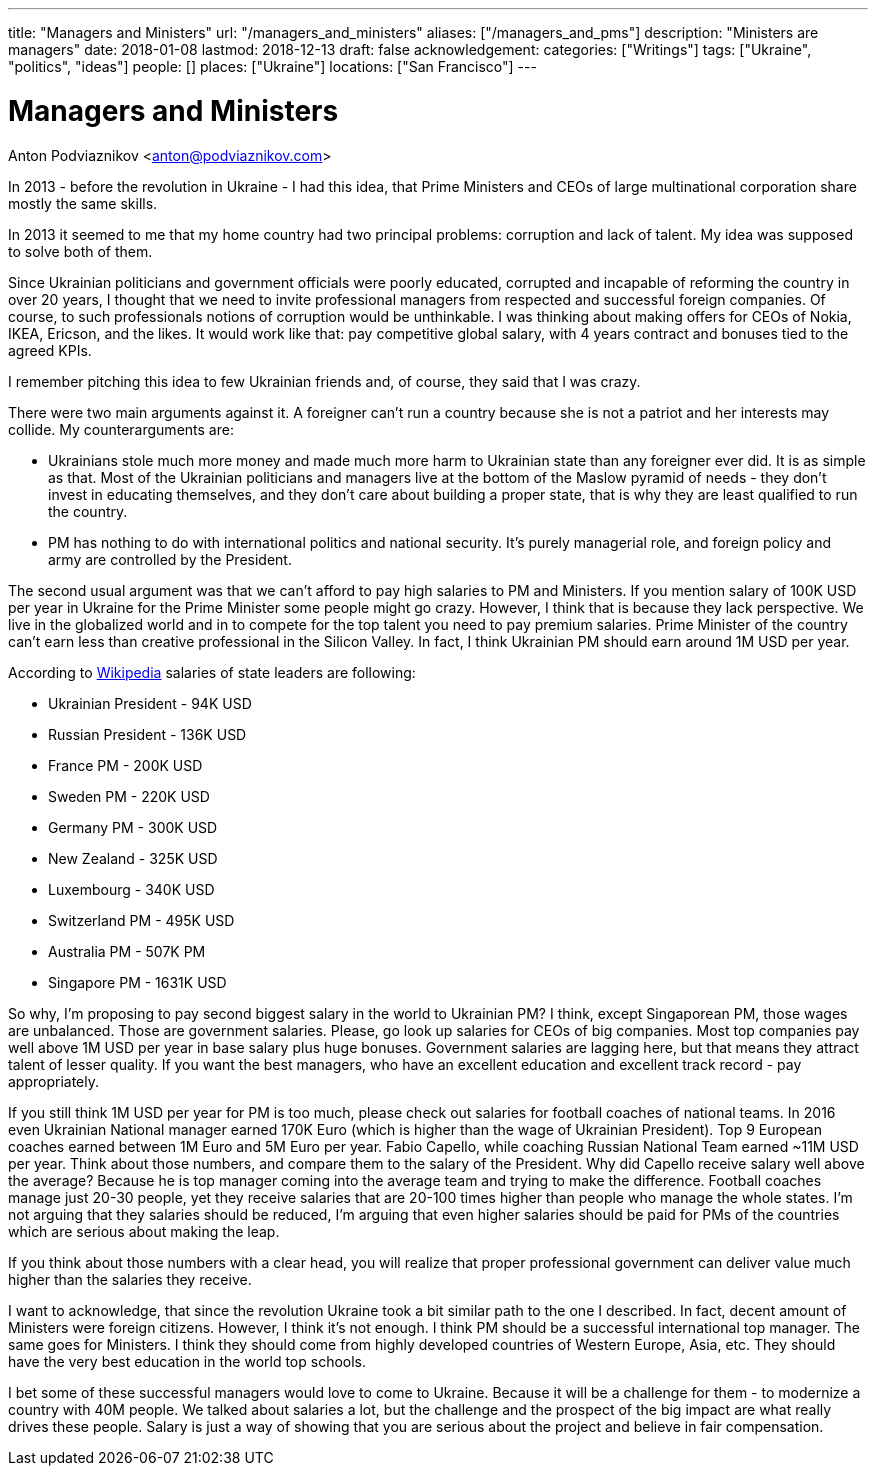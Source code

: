 ---
title: "Managers and Ministers"
url: "/managers_and_ministers"
aliases: ["/managers_and_pms"]
description: "Ministers are managers"
date: 2018-01-08
lastmod: 2018-12-13
draft: false
acknowledgement: 
categories: ["Writings"]
tags: ["Ukraine", "politics", "ideas"]
people: []
places: ["Ukraine"]
locations: ["San Francisco"]
---

= Managers and Ministers
Anton Podviaznikov <anton@podviaznikov.com>

In 2013 - before the revolution in Ukraine - I had this idea, 
that Prime Ministers and CEOs of large multinational corporation share mostly the same skills.

In 2013 it seemed to me that my home country had two principal problems: corruption and lack of talent. 
My idea was supposed to solve both of them.

Since Ukrainian politicians and government officials were poorly educated, 
corrupted and incapable of reforming the country in over 20 years, 
I thought that we need to invite professional managers from respected and successful foreign companies. 
Of course, to such professionals notions of corruption would be unthinkable. 
I was thinking about making offers for CEOs of Nokia, IKEA, Ericson, and the likes. 
It would work like that: pay competitive global salary, with 4 years contract and bonuses tied to the agreed KPIs.

I remember pitching this idea to few Ukrainian friends and, of course, they said that I was crazy.

There were two main arguments against it.
A foreigner can't run a country because she is not a patriot and her interests may collide.
My counterarguments are:

 - Ukrainians stole much more money and made much more harm to Ukrainian state than any foreigner ever did. 
It is as simple as that. 
Most of the Ukrainian politicians and managers live at the bottom of the Maslow pyramid of needs - 
they don't invest in educating themselves, 
and they don't care about building a proper state, that is why they are least qualified to run the country.
 - PM has nothing to do with international politics and national security. 
It's purely managerial role, and foreign policy and army are controlled by the President.

The second usual argument was that we can't afford to pay high salaries to PM and Ministers.
If you mention salary of 100K USD per year in Ukraine for the Prime Minister some people might go crazy. 
However, I think that is because they lack perspective. 
We live in the globalized world and in to compete for the top talent you need to pay premium salaries. 
Prime Minister of the country can't earn less than creative professional in the Silicon Valley. 
In fact, I think Ukrainian PM should earn around 1M USD per year.

According to https://en.wikipedia.org/wiki/List_of_salaries_of_heads_of_state_and_government[Wikipedia] salaries of state leaders are following:

 - Ukrainian President - 94K USD
 - Russian President - 136K USD
 - France PM - 200K USD
 - Sweden PM - 220K USD
 - Germany PM - 300K USD
 - New Zealand - 325K USD
 - Luxembourg - 340K USD 
 - Switzerland PM - 495K USD
 - Australia PM - 507K PM
 - Singapore PM - 1631K USD

So why, I'm proposing to pay second biggest salary in the world to Ukrainian PM? 
I think, except Singaporean PM, those wages are unbalanced. 
Those are government salaries. Please, go look up salaries for CEOs of big companies. 
Most top companies pay well above 1M USD per year in base salary plus huge bonuses. 
Government salaries are lagging here, but that means they attract talent of lesser quality. 
If you want the best managers, who have an excellent education and excellent track record - pay appropriately.

If you still think 1M USD per year for PM is too much, please check out salaries for football coaches of national teams. 
In 2016 even Ukrainian National manager earned 170K Euro (which is higher than the wage of Ukrainian President). 
Top 9 European coaches earned between 1M Euro and 5M Euro per year. 
Fabio Capello, while coaching Russian National Team earned ~11M USD per year. 
Think about those numbers, and compare them to the salary of the President. 
Why did Capello receive salary well above the average? 
Because he is top manager coming into the average team and trying to make the difference.
Football coaches manage just 20-30 people, yet they receive salaries that are 20-100 times higher than people who manage the whole states. 
I'm not arguing that they salaries should be reduced, I'm arguing that even higher salaries should be paid for PMs of the countries which are serious about making the leap.

If you think about those numbers with a clear head, you will realize that proper professional government can deliver value much higher than the salaries they receive.

I want to acknowledge, that since the revolution Ukraine took a bit similar path to the one I described. 
In fact, decent amount of Ministers were foreign citizens. However, I think it's not enough. 
I think PM should be a successful international top manager. The same goes for Ministers. 
I think they should come from highly developed countries of Western Europe, Asia, etc. 
They should have the very best education in the world top schools.

I bet some of these successful managers would love to come to Ukraine. 
Because it will be a challenge for them - to modernize a country with 40M people. 
We talked about salaries a lot, but the challenge and the prospect of the big impact are what really drives these people. 
Salary is just a way of showing that you are serious about the project and believe in fair compensation.

